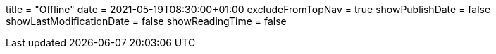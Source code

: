 +++
title = "Offline"
date = 2021-05-19T08:30:00+01:00
excludeFromTopNav = true
showPublishDate = false
showLastModificationDate = false
showReadingTime = false
+++